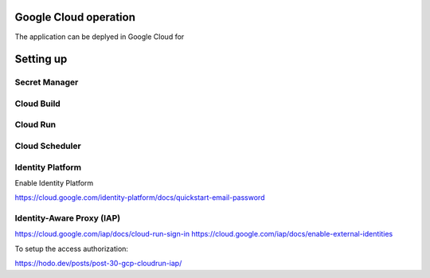 
Google Cloud operation
================================================================================

The application can be deplyed in Google Cloud for 


Setting up
================================================================================

Secret Manager
--------------------------------------------------------------------------------

Cloud Build
--------------------------------------------------------------------------------

Cloud Run
--------------------------------------------------------------------------------


Cloud Scheduler
--------------------------------------------------------------------------------


Identity Platform
--------------------------------------------------------------------------------
Enable Identity Platform

https://cloud.google.com/identity-platform/docs/quickstart-email-password


Identity-Aware Proxy (IAP)
--------------------------------------------------------------------------------

https://cloud.google.com/iap/docs/cloud-run-sign-in
https://cloud.google.com/iap/docs/enable-external-identities


To setup the access authorization:

https://hodo.dev/posts/post-30-gcp-cloudrun-iap/